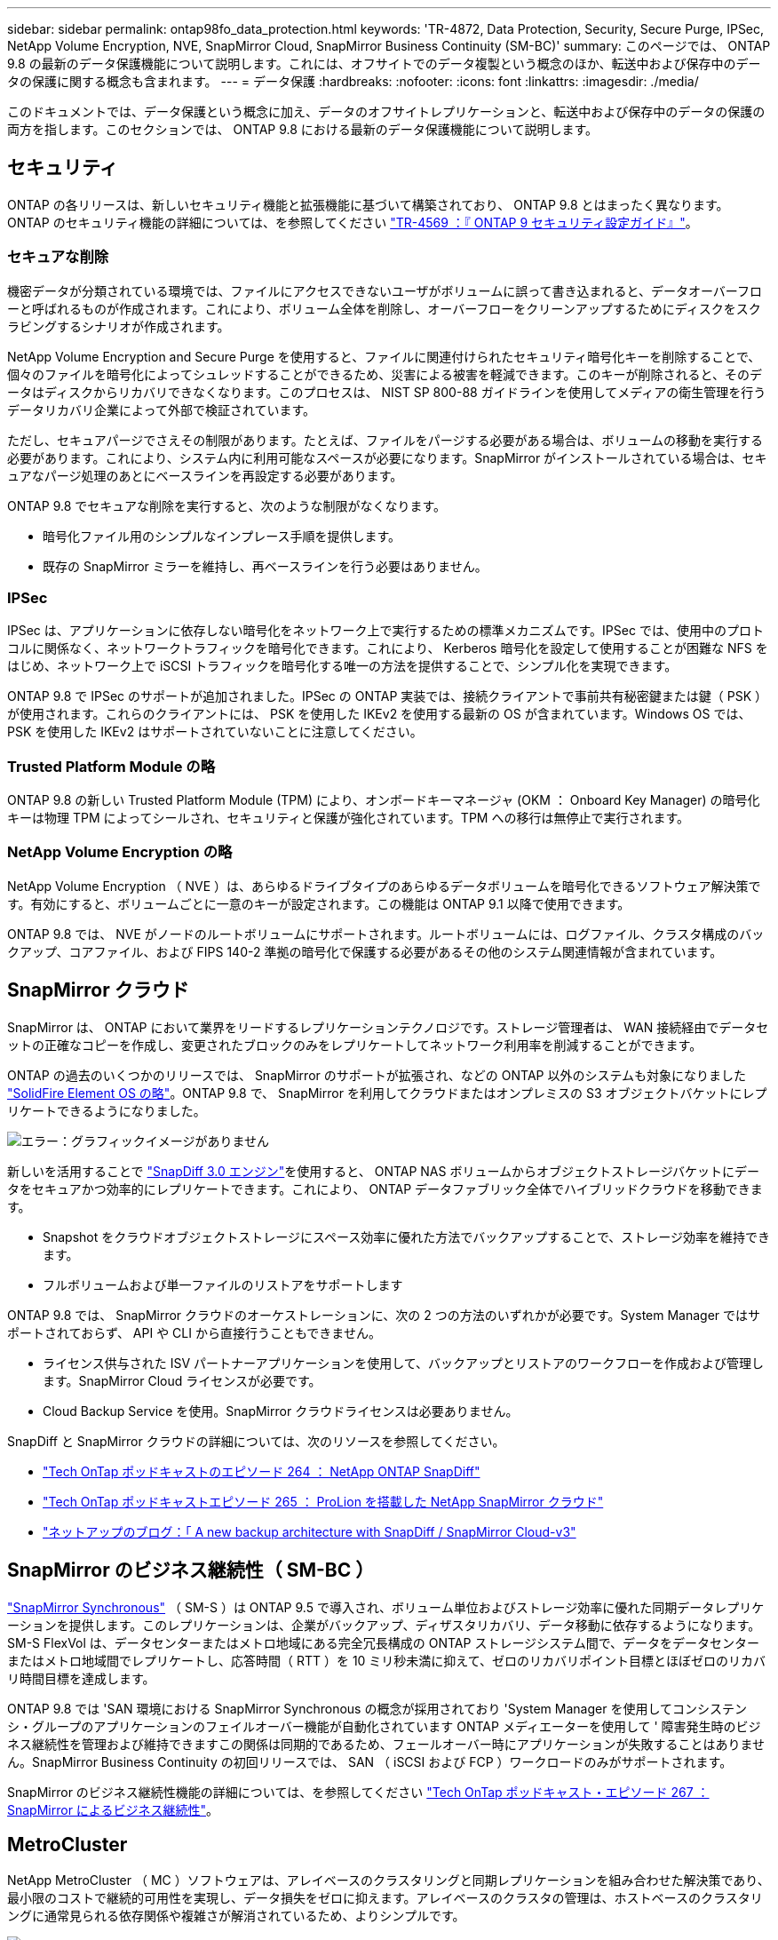 ---
sidebar: sidebar 
permalink: ontap98fo_data_protection.html 
keywords: 'TR-4872, Data Protection, Security, Secure Purge, IPSec, NetApp Volume Encryption, NVE, SnapMirror Cloud, SnapMirror Business Continuity (SM-BC)' 
summary: このページでは、 ONTAP 9.8 の最新のデータ保護機能について説明します。これには、オフサイトでのデータ複製という概念のほか、転送中および保存中のデータの保護に関する概念も含まれます。 
---
= データ保護
:hardbreaks:
:nofooter: 
:icons: font
:linkattrs: 
:imagesdir: ./media/


このドキュメントでは、データ保護という概念に加え、データのオフサイトレプリケーションと、転送中および保存中のデータの保護の両方を指します。このセクションでは、 ONTAP 9.8 における最新のデータ保護機能について説明します。



== セキュリティ

ONTAP の各リリースは、新しいセキュリティ機能と拡張機能に基づいて構築されており、 ONTAP 9.8 とはまったく異なります。ONTAP のセキュリティ機能の詳細については、を参照してください https://www.netapp.com/pdf.html?item=/media/10674-tr4569pdf.pdf["TR-4569 ：『 ONTAP 9 セキュリティ設定ガイド』"^]。



=== セキュアな削除

機密データが分類されている環境では、ファイルにアクセスできないユーザがボリュームに誤って書き込まれると、データオーバーフローと呼ばれるものが作成されます。これにより、ボリューム全体を削除し、オーバーフローをクリーンアップするためにディスクをスクラビングするシナリオが作成されます。

NetApp Volume Encryption and Secure Purge を使用すると、ファイルに関連付けられたセキュリティ暗号化キーを削除することで、個々のファイルを暗号化によってシュレッドすることができるため、災害による被害を軽減できます。このキーが削除されると、そのデータはディスクからリカバリできなくなります。このプロセスは、 NIST SP 800-88 ガイドラインを使用してメディアの衛生管理を行うデータリカバリ企業によって外部で検証されています。

ただし、セキュアパージでさえその制限があります。たとえば、ファイルをパージする必要がある場合は、ボリュームの移動を実行する必要があります。これにより、システム内に利用可能なスペースが必要になります。SnapMirror がインストールされている場合は、セキュアなパージ処理のあとにベースラインを再設定する必要があります。

ONTAP 9.8 でセキュアな削除を実行すると、次のような制限がなくなります。

* 暗号化ファイル用のシンプルなインプレース手順を提供します。
* 既存の SnapMirror ミラーを維持し、再ベースラインを行う必要はありません。




=== IPSec

IPSec は、アプリケーションに依存しない暗号化をネットワーク上で実行するための標準メカニズムです。IPSec では、使用中のプロトコルに関係なく、ネットワークトラフィックを暗号化できます。これにより、 Kerberos 暗号化を設定して使用することが困難な NFS をはじめ、ネットワーク上で iSCSI トラフィックを暗号化する唯一の方法を提供することで、シンプル化を実現できます。

ONTAP 9.8 で IPSec のサポートが追加されました。IPSec の ONTAP 実装では、接続クライアントで事前共有秘密鍵または鍵（ PSK ）が使用されます。これらのクライアントには、 PSK を使用した IKEv2 を使用する最新の OS が含まれています。Windows OS では、 PSK を使用した IKEv2 はサポートされていないことに注意してください。



=== Trusted Platform Module の略

ONTAP 9.8 の新しい Trusted Platform Module (TPM) により、オンボードキーマネージャ (OKM ： Onboard Key Manager) の暗号化キーは物理 TPM によってシールされ、セキュリティと保護が強化されています。TPM への移行は無停止で実行されます。



=== NetApp Volume Encryption の略

NetApp Volume Encryption （ NVE ）は、あらゆるドライブタイプのあらゆるデータボリュームを暗号化できるソフトウェア解決策です。有効にすると、ボリュームごとに一意のキーが設定されます。この機能は ONTAP 9.1 以降で使用できます。

ONTAP 9.8 では、 NVE がノードのルートボリュームにサポートされます。ルートボリュームには、ログファイル、クラスタ構成のバックアップ、コアファイル、および FIPS 140-2 準拠の暗号化で保護する必要があるその他のシステム関連情報が含まれています。



== SnapMirror クラウド

SnapMirror は、 ONTAP において業界をリードするレプリケーションテクノロジです。ストレージ管理者は、 WAN 接続経由でデータセットの正確なコピーを作成し、変更されたブロックのみをレプリケートしてネットワーク利用率を削減することができます。

ONTAP の過去のいくつかのリリースでは、 SnapMirror のサポートが拡張され、などの ONTAP 以外のシステムも対象になりました https://blog.netapp.com/introducing-snapmirror-for-solidfire-element-os-enabling-data-replication-across-the-data-fabric/["SolidFire Element OS の略"^]。ONTAP 9.8 で、 SnapMirror を利用してクラウドまたはオンプレミスの S3 オブジェクトバケットにレプリケートできるようになりました。

image:ontap98fo_image23.png["エラー：グラフィックイメージがありません"]

新しいを活用することで https://blog.netapp.com/new-backup-architecture-snapdiff-v3["SnapDiff 3.0 エンジン"^]を使用すると、 ONTAP NAS ボリュームからオブジェクトストレージバケットにデータをセキュアかつ効率的にレプリケートできます。これにより、 ONTAP データファブリック全体でハイブリッドクラウドを移動できます。

* Snapshot をクラウドオブジェクトストレージにスペース効率に優れた方法でバックアップすることで、ストレージ効率を維持できます。
* フルボリュームおよび単一ファイルのリストアをサポートします


ONTAP 9.8 では、 SnapMirror クラウドのオーケストレーションに、次の 2 つの方法のいずれかが必要です。System Manager ではサポートされておらず、 API や CLI から直接行うこともできません。

* ライセンス供与された ISV パートナーアプリケーションを使用して、バックアップとリストアのワークフローを作成および管理します。SnapMirror Cloud ライセンスが必要です。
* Cloud Backup Service を使用。SnapMirror クラウドライセンスは必要ありません。


SnapDiff と SnapMirror クラウドの詳細については、次のリソースを参照してください。

* https://soundcloud.com/techontap_podcast/episode-264-netapp-ontap-snapdiff["Tech OnTap ポッドキャストのエピソード 264 ： NetApp ONTAP SnapDiff"^]
* https://soundcloud.com/techontap_podcast/episode-265-netapp-snapmirror-cloud-featuring-prolion["Tech OnTap ポッドキャストエピソード 265 ： ProLion を搭載した NetApp SnapMirror クラウド"^]
* https://blog.netapp.com/new-backup-architecture-snapdiff-v3["ネットアップのブログ：「 A new backup architecture with SnapDiff / SnapMirror Cloud-v3"^]




== SnapMirror のビジネス継続性（ SM-BC ）

https://blog.netapp.com/snapmirror-synchronous-ontap-9-6/["SnapMirror Synchronous"^] （ SM-S ）は ONTAP 9.5 で導入され、ボリューム単位およびストレージ効率に優れた同期データレプリケーションを提供します。このレプリケーションは、企業がバックアップ、ディザスタリカバリ、データ移動に依存するようになります。SM-S FlexVol は、データセンターまたはメトロ地域にある完全冗長構成の ONTAP ストレージシステム間で、データをデータセンターまたはメトロ地域間でレプリケートし、応答時間（ RTT ）を 10 ミリ秒未満に抑えて、ゼロのリカバリポイント目標とほぼゼロのリカバリ時間目標を達成します。

ONTAP 9.8 では 'SAN 環境における SnapMirror Synchronous の概念が採用されており 'System Manager を使用してコンシステンシ・グループのアプリケーションのフェイルオーバー機能が自動化されています ONTAP メディエーターを使用して ' 障害発生時のビジネス継続性を管理および維持できますこの関係は同期的であるため、フェールオーバー時にアプリケーションが失敗することはありません。SnapMirror Business Continuity の初回リリースでは、 SAN （ iSCSI および FCP ）ワークロードのみがサポートされます。

SnapMirror のビジネス継続性機能の詳細については、を参照してください https://soundcloud.com/techontap_podcast/episode-267-snapmirror-business-continuity-sm-bc-for-ontap-98["Tech OnTap ポッドキャスト・エピソード 267 ： SnapMirror によるビジネス継続性"^]。



== MetroCluster

NetApp MetroCluster （ MC ）ソフトウェアは、アレイベースのクラスタリングと同期レプリケーションを組み合わせた解決策であり、最小限のコストで継続的可用性を実現し、データ損失をゼロに抑えます。アレイベースのクラスタの管理は、ホストベースのクラスタリングに通常見られる依存関係や複雑さが解消されているため、よりシンプルです。

image:ontap98fo_image24.png["エラー：グラフィックイメージがありません"]

MetroCluster は、ミッションクリティカルなデータをトランザクション単位で瞬時に複製し、アプリケーションやデータへの中断のないアクセスを実現します。MetroCluster は、標準的なデータレプリケーションソリューションとは異なり、ホスト環境とシームレスに連携して継続的なデータ可用性を実現します。複雑なフェイルオーバースクリプトを作成して管理する必要はありません。

MetroCluster では、次のタスクを実行できます。

* 透過的なスイッチオーバーにより、ハードウェア、ネットワーク、またはサイトの障害から保護します
* 計画的停止と計画外停止、および変更管理を排除します
* 稼働を中断せずにハードウェアとソフトウェアをアップグレードできます
* 複雑なスクリプト作成、アプリケーション、オペレーティングシステムの依存関係を必要とせずに導入できます
* VMware 、 Microsoft 、 Oracle 、 SAP 、その他の重要なアプリケーションの継続的可用性を実現


ONTAP 9.8 では、 MetroCluster の次の機能が拡張されています。

* * 新しいエントリレベルおよびミッドレンジプラットフォームのサポート。 * NetApp AFF A250 、 FAS500f 、 FAS8300 、 FAS 8700 ハイブリッド、 A400 。A220 、 FAS2750 、 FAS500f の新規インストールの場合、 VLAN を 100 より大きく 4096 より小さい値に指定できるようになりました。
* * MC-FC から MC-IP への無停止での移行。 * 4 ノードクラスタのみ。 2 ノード MCC にはダウンタイムが必要です。今後の機器更改で MC IP に簡単に移行できます。
* * ミラーされていないアグリゲートが MC IP でサポートされるようになりました。 * アプリケーション単位で必要なアグリゲートだけをフェイルオーバーサイトにレプリケートします。
* Cisco 9336C-FX2 スイッチ、および A400 、 FAS 8300 、 FAS 8700 を BES-53248 スイッチでサポートし、 100G のポートライセンスが追加されました。


MetroCluster の詳細については、次のリソースを参照してください。

* https://www.netapp.com/us/media/tr-4375.pdf["TR-4375 ：『 MetroCluster FC for ONTAP 9.7 』"^]
* https://www.netapp.com/us/media/tr-4689.pdf["TR-4689 ：『 MetroCluster IP 解決策 Architecture and Design 』"^]
* https://www.netapp.com/pdf.html?item=/media/13480-tr4705pdf.pdf["TR-4705 ：ネットアップの MetroCluster 解決策アーキテクチャと設計"^]


link:ontap98fo_vmware_virtualization.html["次のステップ： VMware の仮想化"]
